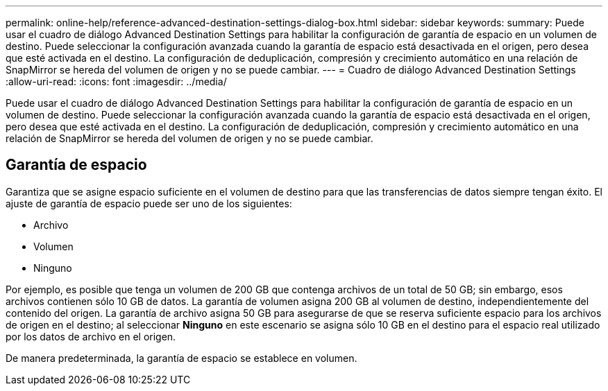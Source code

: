 ---
permalink: online-help/reference-advanced-destination-settings-dialog-box.html 
sidebar: sidebar 
keywords:  
summary: Puede usar el cuadro de diálogo Advanced Destination Settings para habilitar la configuración de garantía de espacio en un volumen de destino. Puede seleccionar la configuración avanzada cuando la garantía de espacio está desactivada en el origen, pero desea que esté activada en el destino. La configuración de deduplicación, compresión y crecimiento automático en una relación de SnapMirror se hereda del volumen de origen y no se puede cambiar. 
---
= Cuadro de diálogo Advanced Destination Settings
:allow-uri-read: 
:icons: font
:imagesdir: ../media/


[role="lead"]
Puede usar el cuadro de diálogo Advanced Destination Settings para habilitar la configuración de garantía de espacio en un volumen de destino. Puede seleccionar la configuración avanzada cuando la garantía de espacio está desactivada en el origen, pero desea que esté activada en el destino. La configuración de deduplicación, compresión y crecimiento automático en una relación de SnapMirror se hereda del volumen de origen y no se puede cambiar.



== Garantía de espacio

Garantiza que se asigne espacio suficiente en el volumen de destino para que las transferencias de datos siempre tengan éxito. El ajuste de garantía de espacio puede ser uno de los siguientes:

* Archivo
* Volumen
* Ninguno


Por ejemplo, es posible que tenga un volumen de 200 GB que contenga archivos de un total de 50 GB; sin embargo, esos archivos contienen sólo 10 GB de datos. La garantía de volumen asigna 200 GB al volumen de destino, independientemente del contenido del origen. La garantía de archivo asigna 50 GB para asegurarse de que se reserva suficiente espacio para los archivos de origen en el destino; al seleccionar *Ninguno* en este escenario se asigna sólo 10 GB en el destino para el espacio real utilizado por los datos de archivo en el origen.

De manera predeterminada, la garantía de espacio se establece en volumen.
